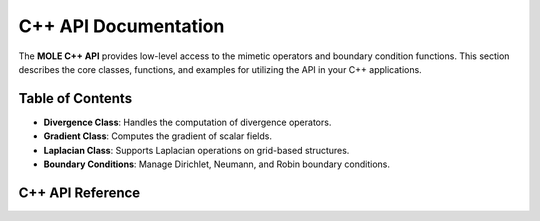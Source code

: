 ===================
C++ API Documentation
===================

The **MOLE C++ API** provides low-level access to the mimetic operators and boundary condition functions. This section describes the core classes, functions, and examples for utilizing the API in your C++ applications.

---------------
Table of Contents
---------------

- **Divergence Class**: Handles the computation of divergence operators.
- **Gradient Class**: Computes the gradient of scalar fields.
- **Laplacian Class**: Supports Laplacian operations on grid-based structures.
- **Boundary Conditions**: Manage Dirichlet, Neumann, and Robin boundary conditions.

---------------
C++ API Reference
---------------
.. doxygenindex:: 
   :project: MoleCpp

